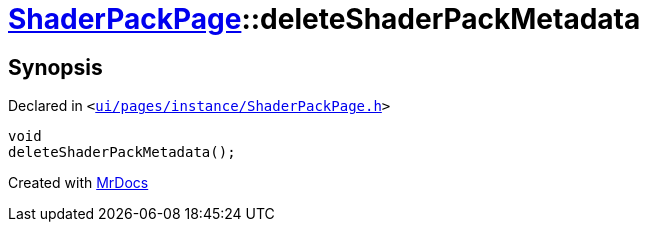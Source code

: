 [#ShaderPackPage-deleteShaderPackMetadata]
= xref:ShaderPackPage.adoc[ShaderPackPage]::deleteShaderPackMetadata
:relfileprefix: ../
:mrdocs:


== Synopsis

Declared in `&lt;https://github.com/PrismLauncher/PrismLauncher/blob/develop/ui/pages/instance/ShaderPackPage.h#L58[ui&sol;pages&sol;instance&sol;ShaderPackPage&period;h]&gt;`

[source,cpp,subs="verbatim,replacements,macros,-callouts"]
----
void
deleteShaderPackMetadata();
----



[.small]#Created with https://www.mrdocs.com[MrDocs]#
